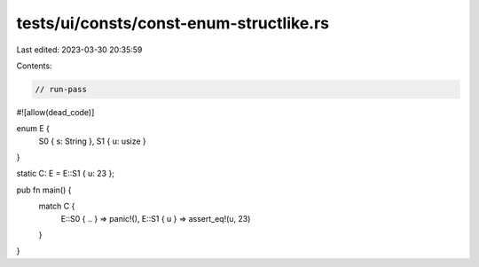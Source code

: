 tests/ui/consts/const-enum-structlike.rs
========================================

Last edited: 2023-03-30 20:35:59

Contents:

.. code-block:: rs

    // run-pass
#![allow(dead_code)]

enum E {
    S0 { s: String },
    S1 { u: usize }
}

static C: E = E::S1 { u: 23 };

pub fn main() {
    match C {
        E::S0 { .. } => panic!(),
        E::S1 { u } => assert_eq!(u, 23)
    }
}


